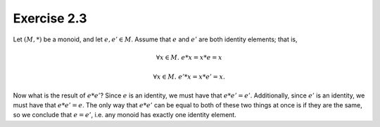 Exercise 2.3
============

Let :math:`(M, *)` be a monoid, and let :math:`e, e' \in M`. Assume that
:math:`e` and :math:`e'` are both identity elements; that is,

.. math::
  \forall x \in M.\; e * x = x * e = x

  \forall x \in M.\; e' * x = x * e' = x.

Now what is the result of :math:`e * e'`? Since :math:`e` is an identity, we
must have that :math:`e * e' = e'`. Additionally, since :math:`e'` is an
identity, we must have that :math:`e * e' = e`. The only way that :math:`e *
e'` can be equal to both of these two things at once is if they are the same,
so we conclude that :math:`e = e'`, i.e. any monoid has exactly one identity
element.
